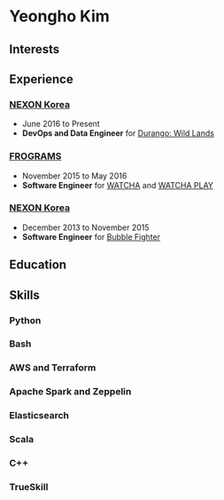 * Yeongho Kim

** Interests

** Experience
*** [[http://company.nexon.com/Eng/][NEXON Korea]]
- June 2016 to Present
- *DevOps and Data Engineer* for [[https://durango.nexon.com/en][Durango: Wild Lands]]


*** [[http://frograms.com][FROGRAMS]]
- November 2015 to May 2016
- *Software Engineer* for [[https://watcha.net/][WATCHA]] and [[https://play.watcha.net][WATCHA PLAY]]

*** [[http://company.nexon.com/Eng/][NEXON Korea]]
- December 2013 to November 2015
- *Software Engineer* for [[http://bf.nexon.com][Bubble Fighter]]

** Education
** Skills
*** Python
*** Bash
*** AWS and Terraform
*** Apache Spark and Zeppelin
*** Elasticsearch
*** Scala
*** C++
*** TrueSkill
